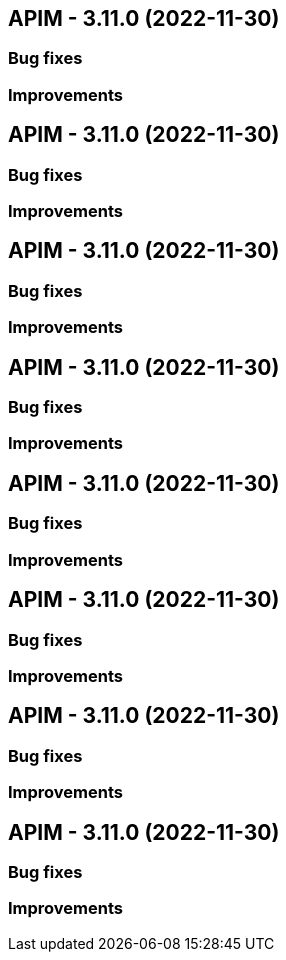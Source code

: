 
== APIM - 3.11.0 (2022-11-30)

=== Bug fixes

=== Improvements

== APIM - 3.11.0 (2022-11-30)

=== Bug fixes

=== Improvements

== APIM - 3.11.0 (2022-11-30)

=== Bug fixes

=== Improvements

== APIM - 3.11.0 (2022-11-30)

=== Bug fixes

=== Improvements

== APIM - 3.11.0 (2022-11-30)

=== Bug fixes

=== Improvements

== APIM - 3.11.0 (2022-11-30)

=== Bug fixes

=== Improvements

== APIM - 3.11.0 (2022-11-30)

=== Bug fixes

=== Improvements

== APIM - 3.11.0 (2022-11-30)

=== Bug fixes

=== Improvements

